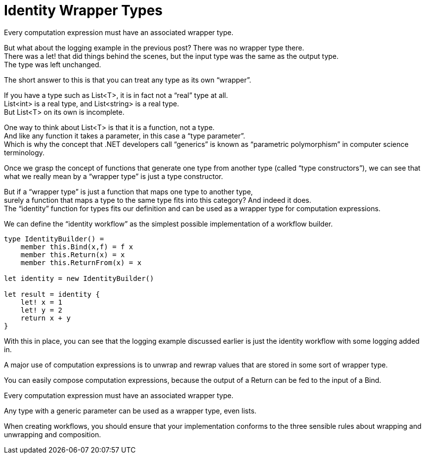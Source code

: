 = Identity Wrapper Types 
:title: Identity Wrapper Types 
:navtitle: Identity Wrapper Types 
:source-highlighter: highlight.js
:highlightjs-languages: fsharp


Every computation expression must have an associated wrapper type.

But what about the logging example in the previous post? There was no wrapper type there. +
There was a let! that did things behind the scenes, but the input type was the same as the output type. +
The type was left unchanged.

The short answer to this is that you can treat any type as its own “wrapper”.

If you have a type such as List<T>, it is in fact not a “real” type at all. +
List<int> is a real type, and List<string> is a real type. +
But List<T> on its own is incomplete.

One way to think about List<T> is that it is a function, not a type. +
And like any function it takes a parameter, in this case a “type parameter”. +
Which is why the concept that .NET developers call “generics” is known as “parametric polymorphism” in computer science terminology.

Once we grasp the concept of functions that generate one type from another type (called “type constructors”), we can see that what we really mean by a “wrapper type” is just a type constructor.

But if a “wrapper type” is just a function that maps one type to another type, +
surely a function that maps a type to the same type fits into this category? And indeed it does. +
The “identity” function for types fits our definition and can be used as a wrapper type for computation expressions.

We can define the “identity workflow” as the simplest possible implementation of a workflow builder.

[source,fsharp]
----
type IdentityBuilder() =
    member this.Bind(x,f) = f x
    member this.Return(x) = x
    member this.ReturnFrom(x) = x

let identity = new IdentityBuilder()

let result = identity {
    let! x = 1
    let! y = 2
    return x + y
}
----

With this in place, you can see that the logging example discussed earlier is just the identity workflow with some logging added in.

A major use of computation expressions is to unwrap and rewrap values that are stored in some sort of wrapper type.

You can easily compose computation expressions, because the output of a Return can be fed to the input of a Bind.

Every computation expression must have an associated wrapper type.

Any type with a generic parameter can be used as a wrapper type, even lists.

When creating workflows, you should ensure that your implementation conforms to the three sensible rules about wrapping and 
unwrapping and composition.

